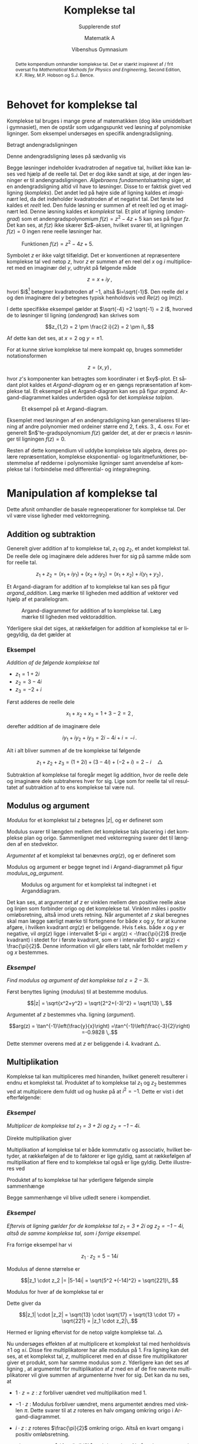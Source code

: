 #+title: Komplekse tal
#+subtitle: Supplerende stof
#+author: Matematik A
#+date: Vibenshus Gymnasium 
#+latex_class: article
#+latex_class_options: [a4paper, 12pt,titlepage]
#+language: da
#+latex_header: \usepackage[danish]{babel}
#+latex_header: \usepackage{mathtools}
#+latex_header: \usepackage[margin=3.0cm]{geometry}
#+latex_header: \hypersetup{colorlinks, linkcolor=black, urlcolor=blue}
#+latex_header: \usepackage{titlepic}
#+latex_header: \titlepic{\includegraphics[width=9cm]{img/e_to_the_pi_times_i.png}}
#+latex_header_extra: \setlength{\parindent}{0em}
#+latex_header_extra: \parskip 1.5ex
#+options: ^:{} tags:nil toc:t todo:nil num:t timestamp:nil


#+begin_abstract
Dette kompendium omhandler komplekse tal. Det er stærkt inspireret af / frit oversat fra /Mathematical Methods for Physics and Engineering/, Second Edition, K.F. Riley, M.P. Hobson og S.J. Bence.
#+end_abstract

* Behovet for komplekse tal

Komplekse tal bruges i mange grene af matematikken (dog ikke umiddelbart i gymnasiet), men de opstår som udgangspunkt ved løsning af polynomiske ligninger. Som eksempel undersøges en specifik andengradsligning.

Betragt andengradsligningen

#+name: andengrad
\begin{equation}
    z^2 -4 z +5 = 0 
\end{equation}

Denne andengradsligning løses på sædvanlig vis

#+name: kompleks
\begin{align}
    z_{1,2} &= \frac{-b \pm \sqrt{b^2 - 4 \cdot a \cdot c}}{2 a} \nonumber\\
    z_{1,2} &= \frac{4 \pm \sqrt{\left(-4\right)^2 - 4 \cdot 1 \cdot 5}}{2 \cdot 1} \nonumber\\
    z_{1,2} &= 2 \pm \frac{\sqrt{-4}}{2} \,.
\end{align}

Begge løsninger indeholder kvadratroden af negative tal, hvilket ikke kan løses ved hjælp af de reelle tal. Det er dog ikke sandt at sige, at der ingen løsninger er til andengradsligningen. /Algebraens fundamentalsætning/ siger, at en andengradsligning altid vil have to løsninger. Disse to er faktisk givet ved ligning ([[kompleks]]). Det andet led på højre side af ligning \eqref{kompleks} kaldes et /imaginært/ led, da det indeholder kvadratroden af et negativt tal. Det første led kaldes et /reelt/ led. Den fulde løsning er summen af et reelt led og et imaginært led. Denne løsning kaldes et /komplekst/ tal. Et plot af ligning ([[andengrad]]) som et andengradspolynomium $f(z)=z^2-4 z +5$ kan ses på figur [[fz]]. Det kan ses, at $f(z)$ ikke skærer $z$​-aksen, hvilket svarer til, at ligningen $f(z)=0$ ingen rene reelle løsninger har.

#+name: fz
#+caption: Funktionen $f(z) = z^2 -4z +5$.
[[./img/fz_small.png]]


Symbolet $z$ er ikke valgt tilfældigt. Det er konventionen at repræsentere komplekse tal ved netop $z$, hvor $z$ er summen af en reel del $x$ og $i$ multipliceret med en imaginær del $y$, udtrykt på følgende måde

$$z=x+i y \, ,$$

hvori $i$[fn::Det skal nævnes, at nogle fysikere og særligt ingeniører bruger $j$ i stedet for $i$.] betegner kvadratroden af $-1$, altså $i=\sqrt{-1}$. Den reelle del $x$ og den imaginære del $y$ betegnes typisk henholdsvis ved $Re(z)$ og $Im(z)$. 

I dette specifikke eksempel gælder at $\sqrt{-4} =2 \sqrt{-1} = 2 i$, hvorved de to løsninger til ligning ([[andengrad]]) kan skrives som

$$z_{1,2} = 2 \pm \frac{2 i}{2} = 2 \pm i\,.$$

Af dette kan det ses, at $x=2$ og $y=\pm 1$.

For at kunne skrive komplekse tal mere kompakt op, bruges sommetider notationsformen

$$z = (x,y) \,,$$

hvor $z$'s komponenter kan betragtes som koordinater i et $xy$​-plot. Et sådant plot kaldes et /Argand-diagram/ og er en gængs repræsentation af komplekse tal. Et eksempel på et Argand-diagram kan ses på figur [[argand]]. Argand-diagrammet kaldes undertiden også for det /komplekse talplan/.

#+caption: Et eksempel på et Argand-diagram.
#+name: argand
[[./img/argand.png]]

Eksemplet med løsningen af en andengradsligning kan generaliseres til løsning af andre polynomier med ordeiner større end 2, f.eks. 3., 4. osv. For et generelt $n$​'te-gradspolynomium $f(z)$ gælder det, at der er præcis $n$ løsninger til ligningen $f(z)=0$.

Resten af dette kompendium vil uddybe komplekse tals algebra, deres polære repræsentation, komplekse eksponential- og logaritmefunktioner, bestemmelse af rødderne i polynomiske ligninger samt anvendelse af komplekse tal i forbindelse med differential- og integralregning.

* Manipulation af komplekse tal

Dette afsnit omhandler de basale regneoperationer for komplekse tal. Der vil være visse ligheder med vektorregning.

** Addition og subtraktion

Generelt giver addition af to komplekse tal, $z_1$ og $z_2$, et andet komplekst tal. De reelle dele og imaginære dele adderes hver for sig på samme måde som for reelle tal.

$$z_1 + z_2 = (x_1 + i y_1) + (x_2 + i y_2) = (x_1 + x_2) + i ( y_1 + y_2) \, ,$$

Et Argand-diagram for addition af to komplekse tal kan ses på figur [[argand_addition]]. Læg mærke til ligheden med addition af vektorer ved hjælp af et parallelogram.

#+name: argand_addition
#+caption: Argand-diagrammet for addition af to komplekse tal. Læg mærke til ligheden med vektoraddition.
[[./img/argand_addition.png]]

Yderligere skal det siges, at rækkefølgen for addition af komplekse tal er ligegyldig, da det gælder at

\begin{align*}
    z_1 + z_2 &= z_2 + z_1 & &\text{Kommutative lov}\\
    z_1 + (z_2 + z_3) &= (z_1 + z_2) + z_3 \,. & &\text{Associative lov}
\end{align*}

*** *Eksempel* 
:PROPERTIES:
:UNNUMBERED: t
:END:

/Addition af de følgende komplekse tal/

- $z_1 = 1 + 2i$
- $z_2 = 3-4i$
- $z_3 = -2 +i$

Først adderes de reelle dele

$$x_1 + x_2 + x_3 = 1 + 3 - 2 = 2\,,$$

derefter addition af de imaginære dele

$$i y_1 + i y_2 + i y_3 = 2i - 4i + i = -i \,.$$

Alt i alt bliver summen af de tre komplekse tal følgende

$$z_1+z_2+z_3 = (1+2i) + (3-4i) + (-2+i) = 2 - i \quad \triangle$$

Subtraktion af komplekse tal foregår meget lig addition, hvor de reelle dele og imaginære dele subtraheres hver for sig. Lige som for reelle tal vil resultatet af subtraktion af to ens komplekse tal være nul.

** Modulus og argument

/Modulus/ for et komplekst tal $z$ betegnes $\lvert z \rvert$, og er defineret som

#+name: modulus
\begin{equation}
    \lvert z \rvert = \sqrt{x^2 + y^2} \, . 
\end{equation}

Modulus svarer til længden mellem det komplekse tals placering i det komplekse plan og origo. Sammenlignet med vektorregning svarer det til længden af en stedvektor.

/Argumentet/ af et komplekst tal benævnes $arg(z)$, og er defineret som

#+name: argument
\begin{equation}
    arg(z) = \tan^{-1} \left(\frac{y}{x}\right) \,. 
\end{equation}

Modulus og argument er begge tegnet ind i Argand-diagrammet på figur [[modulus_og_argument]].

#+name: modulus_og_argument
#+caption: Modulus og argument for et komplekst tal indtegnet i et Arganddiagram.
[[./img/modulus_og_argument.png]]

Det kan ses, at argumentet af $z$ er vinklen mellem den positive reelle akse og linjen som forbinder origo og det komplekse tal. Vinklen måles i positiv omløbsretning, altså imod urets retning. Når argumentet af $z$ skal beregnes skal man lægge særligt mærke til fortegnene for både $x$ og $y$, for at kunne afgøre, i hvilken kvadrant $arg(z)$ er beliggende. Hvis f.eks. både $x$ og $y$ er negative, vil $arg(z)$ ligge i intervallet $-\pi < arg(z) < -\frac{\pi}{2}$ (tredje kvadrant) i stedet for i første kvadrant, som er i intervallet $0 < arg(z) < \frac{\pi}{2}$. Denne information vil går ellers tabt, når forholdet mellem $y$ og $x$ bestemmes.

*** /Eksempel/ 
:PROPERTIES:
:UNNUMBERED: t
:END:

/Find modulus og argument af det komplekse tal $z=2-3i$./

Først benyttes ligning ([[modulus]]) til at bestemme modulus.

$$|z| = \sqrt{x^2+y^2} = \sqrt{2^2+(-3)^2} = \sqrt{13} \,.$$

Argumentet af $z$ bestemmes vha. ligning ([[argument]]).

$$arg(z) = \tan^{-1}\left(\frac{y}{x}\right) =\tan^{-1}\left(\frac{-3}{2}\right) =-0.9828 \,.$$

Dette stemmer overens med at $z$ er beliggende i 4. kvadrant $\triangle$.

** Multiplikation

Komplekse tal kan multipliceres med hinanden, hvilket generelt resulterer i endnu et komplekst tal. Produktet af to komplekse tal $z_1$ og $z_2$ bestemmes ved at multiplicere dem fuldt ud og huske på at $i^2 = -1$. Dette er vist i det efterfølgende:

\begin{align*}
    z_1 \cdot z_2 &= (x_1 + i y_1) \cdot (x_2 + i y_2) \\
                  &= x_1 x _2 + i x_1 y_2 + i y_1 x_2 + i^2 y_1 y_2 \\
                  &= (x_1 x_2 - y_1 y_2) + i (x_1 y_2 + y_1 x_2) \, .
\end{align*}

*** /Eksempel/ 
:PROPERTIES:
:UNNUMBERED: t
:END:

/Multiplicer de komplekse tal $z_1=3 + 2i$ og $z_2 = -1 -4i$./

Direkte multiplikation giver

\begin{align*}
    z_1 \cdot z_2 &= (3+2i) \cdot (-1 -4i) \\
                  &= -3 -2i - 12i -8 i^2 \\
                  &= 5-14i \quad \triangle
\end{align*}

Multiplikation af komplekse tal er både kommutativ og associativ, hvilket betyder, at rækkefølgen af de to faktorer er lige gyldig, samt at rækkefølgen af multiplikation af flere end to komplekse tal også er lige gyldig. Dette illustreres ved

\begin{align}
    z_1 \cdot z_2 &= z_2 \cdot z_1 & &\text{Kommutativ lov}\\
    (z_1 \cdot z_2)\cdot z_3 &= z_1 \cdot (z_2\cdot z_3) & &\text{Associativ lov} 
\end{align}

Produktet af to komplekse tal har yderligere følgende simple sammenhænge

\begin{align}
    |z_1\cdot z_2| &= |z_1| \cdot |z_2|  \label{modu} \\
    arg(z_1 \cdot z_2) &= arg(z_1) + arg(z_2) \,. \label{argu}
\end{align}

Begge sammenhænge vil blive udledt senere i kompendiet.

*** /Eksempel/
:PROPERTIES:
:UNNUMBERED: t
:END:

/Eftervis at ligning \eqref{modu} gælder for de komplekse tal $z_1=3+2i$ og $z_2 = -1 -4i$, altså de samme komplekse tal, som i forrige eksempel./

Fra forrige eksempel har vi

$$z_1 \cdot z_2 = 5-14i$$

Modulus af denne størrelse er

$$|z_1 \cdot z_2 |= |5-14i| = \sqrt{5^2 +(-14)^2} = \sqrt{221}\,.$$

Modulus for hver af de komplekse tal er

\begin{align*}
    |z_1| &= \sqrt{3^2+2^2} = \sqrt{13} \\
    |z_2| &= \sqrt{(-1)^2+(-4)^2} = \sqrt{17}
\end{align*}

Dette giver da

$$|z_1| \cdot |z_2| = \sqrt{13} \cdot \sqrt{17} = \sqrt{13 \cdot 17} = \sqrt{221} = |z_1 \cdot z_2|\,.$$

Hermed er ligning \eqref{modu} eftervist for de netop valgte komplekse tal. $\triangle$

Nu undersøges effekten af at multiplicere et komplekst tal med henholdsvis $\pm 1$ og $\pm i$. Disse fire multiplikatorer har alle modulus på 1. Fra ligning \eqref{modu} kan det ses, at et komplekst tal, $z$, multipliceret med en af disse fire multiplikatorer giver et produkt, som har samme modulus som $z$. Yderligere kan det ses af ligning \eqref{argu}, at argumentet for multiplikation af $z$ med en af de fire nævnte multiplikatorer vil give summen af argumenterne hver for sig. Det kan da nu ses, at

- $1 \cdot z= z$ : $z$ forbliver uændret ved multiplikation med $1$.

- $-1 \cdot z$ : Modulus forbliver uændret, mens argumentet ændres med vinklen $\pi$. Dette svarer til at $z$ roteres en halv omgang omkring origo i Argand-diagrammet.

- $i \cdot z$ : $z$ roteres $\frac{\pi}{2}$ omkring origo. Altså en kvart omgang i positiv omløbsretning.

- $-i \cdot z$ : $z$ roteres $-\frac{\pi}{2}$ omkring origo. Altså en kvart omgang i negativ omløbsretning.

Disse geometriske fortolkninger af multiplikation med de fire multiplikatorer 1, -1, $i$ og $-i$ kan ses på figur [[multiplikation]].

#+caption: Multiplikation af et komplekst tal og $\pm 1$ samt $\pm i$.
#+name: multiplikation
[[./img/multiplikation.png]]

*** /Eksempel/ 
:PROPERTIES:
:UNNUMBERED: t
:END:

/Benyt den geometriske fortolkning af multiplikation med $i$ til at bestemme produktet $i \cdot (1-i)$./

$1-i$ har argumentet 

$$arg(1-i) = \tan^{-1}\left( \frac{-1}{1}\right) = -\frac{\pi}{4}$$

og modulus

$$|1-i| = \sqrt{1^2+(-1)^2} = \sqrt{2}\,.$$

$1-i$ ligger altså i 4. kvadrant svarende til $45^\circ$ under den reelle akse. Ved at multiplicere med $i$ forbliver modulus på $\sqrt{2}$, mens argumentet drejes $\frac{\pi}{2}$ i positiv omløbsretning, hvilket resulterer i et argument på $+\frac{\pi}{4}$. Det komplekse tal med dette modulus og argument er $1+i$, hvilket vil sige, at

$$i\cdot(1-i) = 1+i\,.$$

Dette kan simpelt verificeres ved direkte multiplikation

$$i\cdot(1-i) = i - i^2 = i - (-1) = 1 +i \,. \quad \triangle$$

Division af to komplekse tal foregår på tilsvarende vis som for multiplikation, men kræver kendskab til begrebet /kompleks konjugation/, hvilket derfor vil blive introduceret først.

** Kompleks konjugation

For det komplekse tal $z=x+iy$ findes det *kompleks konjugerede* tal $z^*$ ved simpelt at ændre fortegnet på den imaginære del af $z$. Det vil sige for

\begin{align*}
    z&=x+iy \to \\
    z^*&=x-iy \,.
\end{align*}

Mere generelt kan det kompleks konjugerede tal til $z$ defineres som det (komplekse) tal, der har samme modulus som $z$ selv, og som ved multiplikation med $z$ resulterer i et reelt tal. Det vil sige, at der ingen imaginær del er i produktet $z \cdot z^*$.

I det tilfælde hvor $z$ kan skrives som $z=x+iy$, kan det let verificeres, at $z \cdot z^*$ giver et reelt resultat:

$$z \cdot z^* = (x+iy) \cdot (x-iy) = x^2 -ixy +ixy -i^2 y^2 = x^2 -i^2 y^2 = x^2 -(-1) y^2 = x^2+y^2 = |z|^2 \,.$$

Den geometriske fortolkning af kompleks konjugation svarer til at /spejle/ $z$ i den reelle akse i Argand-diagrammet. Dette kan ses på figur [[fig:konjugation]].

#+caption: Den geometriske fortolkning af kompleks konjugation, som en spejling i den reelle akse.
#+name: fig:konjugation
[[./img/konjugation.png]]

*** /Eksempel/ 
:PROPERTIES:
:UNNUMBERED: t
:END:

/Find den kompleks konjugerede til $z=a+2i+3ib$./

Det komplekse tal kan omskrives til

$$z= a +i\cdot(2+3b) \,.$$

Nu skal $i$ erstattes af $-i$ for at finde den kompleks konjugerede

$$z^*= a -i\cdot(2+3b) \,.\quad \triangle$$

I nogle tilfælde er det ikke altid let at skrive udtrykket for $z$ om til standardformen $x+iy$. For to komplekse tal $z_1$ og $z_2$ er det dog let at vise, at den kompleks konjugerede af deres sum eller differens er lig summen eller differencen af deres individuelle kompleks konjugerede. De samme egenskaber gør sig gældende for henholdsvis produkter og kvotienter mellem to komplekse tal. Matematisk kan dette skrives op som

\begin{align*}
    (z_1 \pm z_2)^* &= z_1^* \pm z_2^* \\
    (z_1 \cdot z_2)^* &= z_1^* \cdot z_2^* \\
    \left(\frac{z_1}{z_2}\right)^* &= \frac{z_1^*}{z_2^*} \,.
\end{align*}

Ved at benytte disse regler er det muligt at bestemme den kompleks konjugerede til et vilkårligt kompliceret udtryk ved at udskifte alle $i$'er i udtrykket med $-i$ og omvendt. Dette kræver dog, at alle imaginære dele er synlige i udtrykket.

*** /Eksempel/ 
:PROPERTIES:
:UNNUMBERED: t
:END:

/Bestem den kompleks konjugerede til det komplekse tal $z=w^{(3y+2ix)}$, hvor $w=x+5i$./

$w$ selv indeholder både reelle og imaginære dele, hvilket skal skrives ud, for at finde den kompleks konjugerede for det samlede udtryk. Dette gøres først for derefter at skifte fortegnet for alle $i$'er:

\begin{align*}
    z &= w^{(3y+2ix)} \\
    z &= (x+5i)^{(3y+2ix)} \to \\
    z^* &= (x-5i)^{(3x-2ix)} \, . \quad \triangle
\end{align*}

Ud over de føromtalte regler for komplekse tal og deres konjugerede er her fem regler mere, som let kan eftervises. Hvis $z=x+iy$, da gælder det at

\begin{align}
    \left(z^*\right)^* &= z \\
    z\cdot z^* &= |z|^2 \\
    z+ z^* &= 2 \cdot Re(z) = 2 x \\
    z-z^* &= 2i \cdot Im(z) = 2iy \\
    \frac{z}{z^*} &= \left(\frac{x^2-y^2}{x^2+y^2} \right) + i \left(\frac{2 x y}{x^2+y^2}\right) \label{kvotient}\,.
\end{align}

Udledningen af det sidste udtryk kræver kendskab til division af to komplekse tal, hvilket det næste afsnit netop omhandler.

** Division

Division af to komplekse tal har visse ligheder med multiplikation. For de to komplekse tal $z_1= x_1+y_1 i$, $z_2=x_2+y_2 i$ er kvotienten mellem dem

\begin{equation}
    \frac{z_1}{z_2} = \frac{x_1+y_1 i}{x_2+y_2 i}
\end{equation}

Her er det svært at skelne den reelle og imaginære del fra hinanden. For at separere den reelle og komplekse del multipliceres både tæller og nævner med den oprindelige nævners kompleks konjugerede. Ud fra definitionen på kompleks konjugation vil dette give et reelt tal i nævneren. Dette giver nu

\begin{align*}
    \frac{z_1}{z_2} &= \frac{x_1+y_1 i}{x_2+y_2 i} \\
    \frac{z_1}{z_2} &= \frac{(x_1+y_1 i)\cdot(x_2-y_2 i)}{(x_2+y_2 i)\cdot(x_2-y_2 i)} \\
    \frac{z_1}{z_2} &= \frac{(x_1 x_2 + y_1 y_2)+i(x_2 y_1 - x_1 y_2)}{x_2^2+y_2^2} \\
    \frac{z_1}{z_2} &= \frac{x_1 x_2 + y_1 y_2}{x_2^2+y_2^2}+i\frac{x_2 y_1 - x_1 y_2}{x_2^2+y_2^2} 
\end{align*}

Det kan ses, at den reelle del og den imaginære del nu er adskilt.

I det tilfælde hvor $z_2=z_1^*$, således at $x_2=x_1$ og $y_2=- y_1$, fås det generelle udtryk i ligning \eqref{kvotient}.

*** /Eksempel/ 
:PROPERTIES:
:UNNUMBERED: t
:END:

/Udtryk $z$ på komponentformen, $x+yi$, når $z=\frac{3-2i}{-1+4i}$./

Tæller og nævner multipliceres med den kompleks konjugerede til nævneren

\begin{align*}
    z &=\frac{3-2i}{-1+4i} \\
    z &=\frac{(3-2i)(-1-4i)}{(-1+4i)(-1-4i)} \\
    z &=\frac{-11 -10i}{17} \\
    z &=\frac{-11}{17} -\frac{10}{17}i \, . \quad \triangle
\end{align*}

Modulus og argument for kvotienten mellem to komplekse tal har samme egenskaber som produktet mellem dem, nemlig at følgende gælder

\begin{align}
    \left\lvert\frac{z_1}{z_2}\right\rvert &= \frac{\lvert z_1 \rvert}{\lvert z_2 \rvert} \\
    arg\left( \frac{z_1}{z_2} \right) &= arg(z_1) - arg(z_2) \,.
\end{align}

Disse udtryk vil blive bevist i et senere afsnit.

** Polær repræsentation af komplekse tal

I nogle tilfælde er det lettest at betragte et komplekst tal som summen af en reel del og en imaginær del. I andre tilfælde viser det sig at være lettere at benytte den /polære repræsentation/. Denne repræsentationsform gør brug af den komplekse eksponentialfunktion, som er defineret som[fn::Skrevet som en sum er den givet ved $e^z \equiv \sum_{j=0}^{\infty} \frac{z^j}{j!}$.]

#+name: expz
\begin{equation}
    e^z = exp(z) \equiv 1 + z + \frac{z^2}{2!} + \frac{z^3}{3!} + \cdots \, . 
\end{equation}

Ved at benytte de passende serier for $e^{z_1}$ og $e^{z_2}$ er det muligt at vise, at

#+name: ee
\begin{equation}
    e^{z_1} \cdot e^{z_2} = e^{z_1+z_2} \,,
\end{equation}

hvilket stemmer overens med eksponentialregnereglerne for reelle tal.

Nu betragtes eksponeringen af det rent imaginære tal $z=i\theta$, hvor $\theta$ selv er reelt

#+name: taylor
\begin{equation}
\begin{aligned}
    e^z = e^{i\theta}&= 1+ i\theta + \frac{(i \theta)^2}{2!} + \frac{(i\theta)^3}{3!} + \frac{(i\theta)^4}{4!}+ \frac{(i\theta)^5}{5!}+\cdots  \\
                     &= 1 + i\theta - \frac{\theta^2}{2!} - \frac{i\theta^3}{3!} + \frac{\theta^4}{4!} + \frac{i\theta^5}{5!} +\cdots \\
                     &=\left(1- \frac{\theta^2}{2!} + \frac{\theta^4}{4!} - \cdots\right) + i \left(\theta - \frac{\theta^3}{3!} + \frac{\theta^5}{5!}-\cdots \right) \\
                     &= \cos \left(\theta\right) + i \sin\left(\theta\right)\,,
\end{aligned} 
\end{equation}

hvor den sidste linje gør brug af /Taylor-udviklingerne/​[fn::Taylor-udvikling er et andet interessant emne, som kunne fylde et helt kompendium sig selv. I behøver ikke at bekymre jer yderligere om denne del.] for henholdsvis sinus og cosinus, der er givet ved

\begin{align*}
    \sin \left(\theta \right) &= \left(\theta - \frac{\theta^3}{3!} + \frac{\theta^5}{5!}-\cdots \right) \\
    \cos \left(\theta \right) &=\left(1- \frac{\theta^2}{2!} + \frac{\theta^4}{4!} - \cdots\right) \,.
\end{align*}

Udtrykket 

#+name: euler
\begin{equation}
    e^{i\theta} = \cos \left(\theta\right) + i \sin \left(\theta\right)
\end{equation}

er ganske særligt, og kaldes /Eulers ligning/, efter dets opdager Leonhard Euler.

Fra Eulers ligning kan følgende lignende sammenhæng også opskrives

$$e^{i n \theta} = \cos \left(n \theta\right) + i \sin \left(n \theta\right)\,,$$

for alle $n$.

#+caption: Den polære repræsentation af et komplekst tal.
#+name: fig_euler
[[./img/euler.png]]

Fra Eulers ligning ([[euler]]) og figur [[fig_euler]] er det muligt at udlede følgende sammenhæng

\begin{align*}
    r \cdot e^{i\theta} = r \left(\cos\left(\theta\right) + i \sin\left(\theta\right)\right)\\
    r \cdot e^{i\theta} = x + iy \,.
\end{align*}

Et komplekst tal kan af disse grunde skrives på  polær form, som

\begin{equation}
    z = r \cdot e^{i \theta}
\end{equation}

På figur [[fig_euler]] kan $r$ identificeres som $|z|$ og $\theta$ som $arg(z)$. Denne simple repræsentation for modulus og argument for et komplekst tal er en af hovedgrundene for brugen af den polære notationsform. Vinklen $\theta$ ligger konventionelt i intervallet $-\pi < \theta \leq \pi$, men siden en rotation med $\theta$ er det samme som en rotation med $2 n \pi + \theta$, hvor $n$ er et heltal, gælder

#+name: flere_omgange_euler
\begin{equation}
r \cdot e^{i \theta} = r \cdot e^{i(\theta+2 n \pi)} \,.
\end{equation}

Den algebra, som er tilknyttet den polære repræsentation af et komplekst tal ($z=r \cdot e^{i\theta}$), er forskellig for algebraen for komplekse tal repræsenteret ved henholdsvis en reel del og en imaginær del ($z=x+iy$). Beregningerne på den ene eller anden måde giver dog selvfølgelig det samme resultat. Nogle regneoperationer viser sig at være meget nemmere at udføre på polær form, mens andre er nemmere i komponentform (undertiden også kaldet rektangulær form). Den bedste repræsentationsform for et givent problem afhænger derfor af de krævede beregninger.

** Simple identiteter

Ud fra Eulers ligning ([[euler]]) og ligning ([[flere_omgange_euler]]) samt en figur af den komplekse enhedscirkel er det muligt at argumentere for følgende simple, men brugbare identiteter:

#+name: simple_identiteter
\begin{equation}
\begin{aligned}
1 &= e^{2 \pi k i} \\
i &= e^{\frac{\pi}{2}i + 2 \pi k i} = e^{\frac{\pi}{2}\left( 4k +1 \right)i}\\
-1 &= e^{\pi i + 2 \pi k i} = e^{\pi \left( 2k+1 \right)i}\\
-i &= e^{-\frac{\pi}{2}i+2\pi k i} = e^{\frac{\pi}{2}\left( 4k-1 \right)i}
\end{aligned}
\end{equation}

#+name: fig:simple_identiteter
#+caption: Den komplekse enhedscirkel med simple identiteter indsat.
#+attr_latex: :width 10cm
[[./img/kompleks_enhedscirkel_identiteter.png]]

Argumentationen for de førnævnte identiter tager udgangspunkt i figur [[fig:simple_identiteter]]. $1$ ligger på den reelle akse i afstanden 1 fra origo og dermed er argumentet (vinklen med den reelle akse) i første omgang blot lig nul, men ved hjælp af ligning ([[flere_omgange_euler]]) kan det ses, at der kan lægges et helt antal omgange oveni, hvilket er repræsenteret af $2\pi k$. Det samme princip gør sig gældende for de tre resterende identiteter. $i$ ligger op ad den imaginære akse, og har altså et argument på $\frac{\pi}{2}$. Oven i det lægges der et helt antal omgange. $-1$ har i første omgang et argument på $- \pi$, hvor der igen lægges et helt antal omgange oveni. Endelig kan argumentet til $-i$ repræsenteres som $\frac{3}{2}\pi$ eller endnu nemmere som $- \frac{\pi}{2}\pi$. Her anvendes sidstnævnte repræsentation, da det giver symmetri i identiteterne, og hvem kan ikke godt lide symmetrier. De nævnte identiteter kan være meget anvendelige i f.eks. opgave 3, som findes bagerst i dette kompendium.

** Multiplikation og division på polær form

Multiplikation og division på polær form er væsentlig nemmere end på komponentform. Produktet mellem de komplekse tal $z_1 =r_1 e^{i \theta_1}$ og $z_2 =r_2 e^{i \theta_2}$ er givet ved

\begin{align}
	z_1 \cdot z_2 &= r_1 e^{i \theta_1} \cdot r_2 e^{i \theta_2} \nonumber \\
		          &= r_1 \cdot r_2 \cdot e^{i\left(\theta_1 + \theta_2\right)} \,.
\end{align}

Af denne ligning ses det, at $|z_1 \cdot z_2| = |z_1| \cdot |z_2|$ og $arg(z_1 \cdot z_2) = arg(z_1) + arg(z_2)$ begge er opfyldt. Et eksempel på multiplikation af to komplekse tal på (polær form) kan ses på figur [[polaer_multi]].

#+caption: Produktet af to komplekse tal. I dette tilfælde er både $r_1$ og $r_2$ større end 1.
#+name: polaer_multi
[[./img/polaer_multi.png]]

Division er lige så simpelt i polær form. Kvotienten mellem $z_1$ og $z_2$ er givet ved

\begin{equation}
	\frac{z_1}{z_2} = \frac{r_1 \cdot e^{i\theta_1}}{r_2 \cdot e^{i\theta_2}} = \frac{r_1}{r_2} \cdot e^{i (\theta_1 - \theta_2)} \,.
\end{equation}

Sammenhængene $\left\lvert \frac{z_1}{z_2} \right\rvert = \frac{|z_1|}{|z_2|}$ og $arg\left(\frac{z_1}{z_2}\right) =arg(z_1)-arg(z_2)$ ses igen at være opfyldt.

Divisionen mellem to komplekse tal kan ses på figur [[polaer_divi]].

#+caption: Division af to komplekse tal, hvor $r_1$ og $r_2$ begge igen er større end 1.
#+name: polaer_divi
[[./img/polaer_divi.png]]

* de Moivres formel

De Moivres formel er en meget vigtig formel. Den knytter komplekse tal sammen med trigonometrien. Den eftervises let ved at sammensætte potenssammenhængen

$$\left(e^{i\theta}\right)^n = e^{i n \theta}$$

med Eulers ligning ([[euler]])

$$e^{i\theta} = \cos(\theta) + i \sin(\theta)$$

til 

\begin{align}
\left(\cos(\theta) + i \sin(\theta)\right)^n &= \cos(n\theta) + i \sin(n\theta)\,,  
\end{align}

hvor identiteten

$$e^{i n \theta}=\cos(n\theta) + i \sin(n\theta)$$ 

følger af samme Taylor-udvikling som i ligning ([[taylor]]).

De Moivres formel gælder for alle $n$ uanset om $n$ er et reelt, imaginært eller komplekst tal. 

Der er mange anvendelser af de Moivres formel, særligt inden for beregninger med komplekse tal. De følgende 3 afsnit vil vise brugen af de Moivres formel til bevis af trigonometriske identiteter, bestemmelse af enhedsrødder og løsning af polynomiske ligninger med komplekse rødder.

** Trigonometriske identiteter

Den bedste måde, at vise brugen af de Moivres formel til at finde trigonometriske identiteter, illustreres bedst med et eksempel.

*** /Eksempel/ 
:PROPERTIES:
:UNNUMBERED: t
:END:

/Udtryk $\cos (3 \theta)$ og $\sin (3 \theta )$ ved hjælp af potenser af $\cos(\theta)$ og $\sin(\theta)$./

de Moivres formel benyttes

\begin{align}
    \cos (3 \theta) + i \sin(3 \theta) &= \left( \cos(\theta) + i \sin(\theta) \right)^3 \nonumber\\
                    &= \left( \cos^3(\theta) - 3 \cos(\theta)\cdot \sin^2(\theta) \right) + i\left( 3 \sin(\theta) \cdot \cos^2(\theta) -\sin^3(\theta) \right)\,.
\end{align}

De reelle og imaginære dele på hver side af lighedstegnet sættes lig hinanden hver for sig

#+name: cos3
\begin{align}
    \cos(3 \theta) &= \cos^3(\theta) - 3 \cos(\theta) \cdot \sin^2(\theta) \nonumber\\
                   &= \cos(\theta) \left( \cos^2(\theta) -3 \sin^2(\theta)\right)
\end{align}

Parentesen i ligning ([[cos3]]) kan reduceres ved hjælp af trigonometriens grundrelation

\begin{align*}
    \cos^2(\theta) + \sin^2(\theta) &= 1 \to \\
    \cos^2(\theta) - 1 &= -\sin^2(\theta) \to \\
    3\cos^2(\theta) - 3 &= -3\sin^2(\theta)\,.
\end{align*}

Det sidste udtryk indsættes i ligning ([[cos3]]).

\begin{align}
    \cos(3 \theta) &= \cos(\theta) \left( \cos^2(\theta) +3 \cos^2(\theta) -3 \right) \to \nonumber \\
    \cos(3 \theta) &= \cos(\theta) \left( 4 \cos^2(\theta) -3 \right) \to \nonumber \\
    \cos(3 \theta) &= 4 \cos^3(\theta) -3\cos(\theta) 
\end{align}

På tilsvarende vis kan $\sin(3\theta)$ omskrives

\begin{align}
    \sin(3\theta) &= 3 \sin(\theta) \cdot \cos^2(\theta) -\sin^3(\theta) \to \nonumber \\
    \sin(3\theta) &= 3\sin(\theta) - 4\sin^3(\theta) \,. \quad \triangle
\end{align}

Denne metode kan bruges til at finde potensudtryk for $\sin(n\theta)$ og $\cos(n\theta)$ for vilkårlige positive heltalsværdier for $n$.

Den omvendte proces benytter sig af følgende egenskaber for $z=e^{i\theta}$

\begin{align}
    z^n + \frac{1}{z^n} &= 2 \cos (n \theta) \label{cosn}\\
    z^n - \frac{1}{z^n} &= 2i \sin (n \theta)\label{sinn} 
\end{align}

Disse egenskaber fremkommer på simpel vis ved brug af de Moivres formel

\begin{align*}
    z^n + \frac{1}{z^n} &=(\cos(\theta)+i \sin(\theta))^n+(\cos(\theta)+i \sin(\theta))^{-n} \to \\
    z^n + \frac{1}{z^n} &=\cos(n\theta)+i \sin(n\theta)+\cos(-n\theta)+i \sin(-n\theta) 
\end{align*}

Herfra udnyttes det at $\cos(-n\theta) = \cos(n\theta)$ og $\sin(-n\theta)=-\sin(n\theta)$,

\begin{align}
    z^n + \frac{1}{z^n} &=\cos(n\theta)+i \sin(n\theta)+\cos(n\theta)-i \sin(n\theta) \to \nonumber \\
    z^n + \frac{1}{z^n} &= 2\cos(n\theta)\nonumber\\
    e^{i n \theta} + e^{-i n \theta} &= 2\cos(n\theta).
\end{align}

Udledningen for udtrykket med sinus er som følger

\begin{align}
    z^n - \frac{1}{z^n} &=(\cos(\theta)+i \sin(\theta))^n-(\cos(\theta)+i \sin(\theta))^{-n} \to \nonumber\\
    z^n - \frac{1}{z^n} &=\cos(n\theta)+i \sin(n\theta)-\cos(-n\theta)-i \sin(-n\theta) \to \nonumber\\
    z^n - \frac{1}{z^n} &=\cos(n\theta)+i \sin(n\theta)-\cos(n\theta)+i \sin(n\theta) \to \nonumber\\
    z^n - \frac{1}{z^n} &= 2i \sin(n\theta) \nonumber\\
    e^{i n \theta} - e^{-i n \theta} &= 2i \sin(n\theta)\,. 
\end{align}

I det særlige tilfælde, hvor $n=1$, gælder

\begin{align}
    z + \frac{1}{z} &= e^{i\theta} + e^{-i\theta} = 2 \cos(\theta) \,, \label{cos2}\\
    z - \frac{1}{z} &= e^{i\theta} - e^{-i\theta} = 2 i \sin(\theta) \,. 
\end{align}

*** /Eksempel/ 
:PROPERTIES:
:UNNUMBERED: t
:END:

/Omskriv $\cos^3(\theta)$ udtrykt ved $\cos(3 \theta)$ og $\cos(\theta)$./

Benytter ligning \eqref{cos2}

\begin{align*}
    \cos^3(\theta) &= \left(\frac{z+\frac{1}{z}}{2}\right)^3 \\
    \cos^3(\theta) &= \frac{1}{2^3} \left(z+\frac{1}{z}\right)^3 \\
    \cos^3(\theta) &= \frac{1}{8} \left(z^3 + 3z + \frac{3}{z}+\frac{1}{z^3}\right) \\
    \cos^3(\theta) &= \frac{1}{8} \left(z^3 + \frac{1}{z^3}\right) +\frac{3}{8} \left(z + \frac{1}{z}\right)\,.
\end{align*}

Den sidste ligning kan omskrives ved hjælp af ligningerne \eqref{cosn} og \eqref{cos2},

\begin{align*}
    \cos^3 (\theta) &= \frac{1}{8}\left(2\cos(3\theta)\right) + \frac{3}{8}\left(2\cos(\theta)\right) \\
    \cos^3 (\theta) &= \frac{1}{4}\cos(3\theta) + \frac{3}{4}\cos(\theta)\,. \quad \triangle
\end{align*}

Dette resultat viser sig, at være en simpel omskrivning af ligningen fra det forrige eksempel. I tilfælde, hvor der bruges større værdier for $n$, er det generelt bedst at benytte denne direkte metode.


** Bestemmelse af enhedsrødder

Ligningen $z^2=1$ har de velkendte løsninger $z=\pm1$. Med indførelsen af komplekse tal er det nu muligt at løse den generelle ligning 

$$z^n = 1\,.$$ 

Algebraens fundamentalsætning siger stadig, at ligningen skal have $n$ løsninger. For at kunne fortsætte omskrives ligningen til

$$z^n = e^{2ik\pi} \,,$$

hvor $k$ er et heltal. Nu uddrages den n'te rod på hver side af lighedstegnet

$$\sqrt[n]{z^{n}} = \sqrt[n]{e^{2 i k \pi}}= e^{\frac{2 i k \pi}{n}}\,,$$

således at

$$z=e^{\frac{2 i k \pi}{n}}\,.$$

Herved ses det, at løsningerne til $z^n =1$ er givet ved

$$z_{1,2,\dots,n} = 1, e^{\frac{2 i \pi}{n}},\dots , e^{\frac{2 i (n-1)}{n}} \,,$$

svarende til værdier for $k$ givet ved $k=0,1,2,\dots,n-1$. Større heltalsværdier for $k$ giver ingen nye resultater, da rødderne, som allerede er udregnet, gentages cyklisk for $k=n,n+1,n+2, \text{etc}$.

*** /Eksempel/
:PROPERTIES:
:UNNUMBERED: t
:END:

/Bestem rødderne til ligningen $z^3=1$./

Benytter den føromtalte metode

$$z = e^{\frac{2 i k \pi}{3}} \,.$$

Der er derfor tre rødder

\begin{align*}
    z_1 &= e^{\frac{2 i \pi \cdot 0}{3}} = e^{0i} = 1 & &\text{ for } k=0\\ 
    z_2 &= e^{\frac{2 i \pi \cdot 1}{3}} = e^{\frac{2 i \pi}{3}} & &\text{ for } k=1\\ 
    z_3 &= e^{\frac{2 i \pi \cdot 2}{3}} = e^{\frac{4 i \pi}{3}} & &\text{ for } k=2 
\end{align*}

Ved indsættelse af $k=3$ for at beregne $z_4$ fås:

$$z_4 = e^{\frac{2 i \pi \cdot 3}{3}} = e^{\frac{6 i \pi}{3}} = e^{2 i \pi} = 1 =z_1 \,.$$

Dette viser, at der kun er 3 adskillelige løsninger. Ganske som forventet. $\triangle$

Da det gælder at $\left\lvert z^3\right\rvert = |z|^3$, er det ikke overraskende, at alle enhedsrødderne har modulus på 1, således at de alle ligger på en cirkel med radius 1 i Argand-diagrammet. De tre enhedsrødder fra eksemplet kan ses på figur [[enhedsroedder]].

#+caption: De tre enhedsrødder, som er løsningerne til $z^3=1$, indtegnet i et Argand-diagram.
#+name: enhedsroedder
[[./img/enhedsroedder.png]]

Som en sidste bemærkning om enhedsrødder kan det nævnes, at de tre kubiske enhedsrødder ofte skrives som henholdsvis $1$, $\omega$ og $\omega^2$. Egenskaberne $\omega^3=1$ og $1+\omega+\omega^2 =0$ er simple at bevise.

** Løsning af polynomiske ligninger

En tredje anvendelsesmulighed for de Moivres formel er løsning af polynomiske ligninger. Strategien er i første omgang at løse de komplekse polynomiske ligninger for $z$, som hvis der skulle findes rødder for en reel polynomisk ligning. Efterfølgende kan de komplekse rødder bestemmes.

*** /Eksempel/ 
:PROPERTIES:
:UNNUMBERED: t
:END:

/Løs ligningen $z^6-z^5+4z^4-6z^3+2z^2-8z+8=0$./

I første omgang faktoriseres ligningen til

$$\left(z^3-2\right) \left(z^2+4\right) \left(z-1\right) =0 \,.$$

Af denne ligning kan det ses, at $z^3=2$, $z^2=-4$ og $z=1$.

$z^2=-4$ kan løses simpelt

\begin{align*}
    z^2 &= -4 \to \\
    z &= \pm \sqrt{-4} \\
    z &= \pm \sqrt{-1 \cdot 4} \\
    z &= \pm \sqrt{-1} \cdot \sqrt{4} \\
    z &= \pm i \cdot 2
\end{align*}

$z^3 =2$ kan løses på tilsvarende måde, som for bestemmelse af enhedsrødder

\begin{align*}
    z^3 &=2 =2 \cdot e^{2 i k \pi} \, ,
\end{align*}

hvor $k$ er et vilkårligt heltal. Nu uddrages den 3. rod

\begin{align*}
    z = \left(2\right)^{\frac{1}{3}} \cdot e^{\frac{2 i k \pi}{3}} \,.
\end{align*}

Fra forrige afsnit kendes allerede metoden til at finde disse løsninger på nær den faktor $2^\frac{1}{3}$, som står foran. Det giver da

\begin{align*}
    z_1 &= 2^{\frac{1}{3}} \cdot 1 \quad &\text{ for } k&=0 \\
    z_2 &= 2^{\frac{1}{3}} \cdot e^{\frac{2 i \pi}{3}} \quad &\text{ for } k&=1\\
    z_3 &= 2^{\frac{1}{3}} \cdot e^{-\frac{2 i \pi}{3}} \quad &\text{ for } k&=-1
\end{align*}

For at omskrive $z_2$ og $z_3$ til rektangulær form (komponentform, $z=x+iy$) benyttes at $x=\cos(\theta)$ og $y=\sin(\theta)$,

\begin{align*}
    x_2 &= \cos\left(\frac{2 \pi}{3}\right) = - \frac{1}{2} \\
    y_2 &= \sin\left(\frac{2 \pi}{3}\right) = \frac{\sqrt{3}}{2} \\
    x_3 &= \cos\left(-\frac{2 \pi}{3}\right) = - \frac{1}{2} \\
    y_3 &= \sin\left(-\frac{2 \pi}{3}\right) = - \frac{\sqrt{3}}{2} \,.
\end{align*}

$z_2$ og $z_3$ kan da skrives som

\begin{align*}
    z_2 &= 2^{\frac{1}{3}} \left( -\frac{1}{2} + \frac{\sqrt{3}}{2} i \right) \\
    z_3 &= 2^{\frac{1}{3}} \left( -\frac{1}{2} - \frac{\sqrt{3}}{2} i \right) 
\end{align*}

Alt i alt er der da 6 løsninger til ligningen

\begin{align*}
    z_1 &= 2^{\frac{1}{3}} \\
    z_2 &= 2^{\frac{1}{3}} \left( -\frac{1}{2} + \frac{\sqrt{3}}{2} i \right) \\
    z_3 &= 2^{\frac{1}{3}} \left( -\frac{1}{2} - \frac{\sqrt{3}}{2} i \right) \\
    z_4 &= + 2 i \\
    z_5 &= - 2 i \\
    z_6 &= 1 \,.
\end{align*}

Som forventet kan det ses, at der er lige så mange løsninger, som den højeste potens i ligningen. I dette tilfælde altså 6. $\triangle$

Et brugbart resultat er, at rødderne i et polynomium med reelle koefficienter optræder i konjugerede par. Dette betyder, at hvis $z_1$ er en rod, så er $z^*_1$ også en løsning. Dette kan bevises på følgende måde. 

Tag udgangspunkt i den polynomiske ligning med reelle rødder $a_0, a_1,\dots,a_n$, hvor $z$ er en rod

$$a_n z^n + a_{n-1} z^{n-1} + \dots + a_1 z +a_0 =0\,.$$

Nu kompleks konjugeres ligningen

$$a_n^* (z^*)^n + a^*_{n-1} (z^*)^{n-1} + \dots + a^*_1 z^* +a^*_0 =0\,.$$

Da koefficienterne er reelle er $a_i = a_i^*$ for alle $i$ fra $0$ til $n$. Dermed er forrige ligning lig denne

$$a_n (z^*)^n + a_{n-1} (z^*)^{n-1} + \dots + a_1 z^* +a_0 =0\,.$$

Af dette kan det ses, at $z^*$ også er en rod til den oprindelige polynomiske ligning.

* Komplekse logaritmer og eksponenter

Konceptet med en kompleks eksponentialfunktion er allerede blevet introduceret i et tidligere afsnit, hvor det var antaget, at definitionen for eksponentialfunktionen som en Taylorudvikling holdt for både reelle og komplekse tal. På tilsvarende vis kan den komplekse logaritme defineres, og der kan anvendes komplekse eksponenter.

Lad den naturlige logaritme til et komplekst tal $z$ være givet ved $w=Ln (z)$, hvor notationen $Ln$ vil blive forklaret senere. $w$ skal opfylde

$$z = e^w\,.$$

Ved at benytte ligning ([[ee]]) ses det, at

$$z_1\cdot z_2 = e^{w_1} \cdot e^{w_2} = e^{w_1 + w_2}\,,$$

Logaritmen på begge sider af lighedstegnet uddrages,

#+name: Ln
\begin{align}
Ln (z_1 \cdot z_2 ) = w_1 + w_2 = Ln (z_1) + Ln (z_2)\,,
\end{align}

hvilket viser, at den velkendte regel for logaritmen af produkter også gælder for komplekse tal. 

Ligning ([[Ln]]) bruges til yderligere undersøgelse af egenskaberne for $Ln (z)$. Det er allerede blevet nævnt, at argumentet af et komplekst tal har flere værdier, altså $arg(z) = \theta + 2 n \pi$, hvor $n$ er et heltal. Et komplekst tal på polær form skal da i princippet skrives som

$$z= r \cdot e^{i(\theta + 2 n \pi)}\,.$$

Uddragelse af logaritmen på begge sider af lighedstegnet og brug af ligning ([[Ln]]) giver da

#+name: Ln2
\begin{align}
    Ln (z) = Ln \left(r \cdot e^{i(\theta + 2 n \pi)} \right) = ln(r) + i(\theta + 2 n \pi)\,, 
\end{align}

hvor $ln(r)$ er den almindelige naturlige logaritme for det reelle positive tal $r$, og skrives derfor normalt. Fra ligning ([[Ln2]]) ses det, at $Ln(z)$ i sig selv har flere værdier. For at undgå flertydighed i værdien, indføres en anden funktion $ln(z)$, kaldet den *principielle værdi* af $Ln(z)$. Denne fås ved at begrænse argumentet af $z$ til at ligge i intervallet $-\pi < \theta \leq \pi$.

*** /Eksempel/ 
:PROPERTIES:
:UNNUMBERED: t
:END:

/Beregn $Ln(-i)$./

$-i$ omskrives til en kompleks eksponent, $-i = e^{i \left(-\frac{\pi}{2} + 2 n \pi\right)}$.

$$Ln(-i) = Ln \left(e^{i \left(-\frac{\pi}{2} + 2 n \pi\right)}\right) = i\left(-\frac{\pi}{2} + 2 n \pi\right)\,,$$

hvor $n$ er et heltal. Af dette ses at $Ln(-i) =-\frac{i \pi}{2}\, , \frac{3 i \pi}{2} \, , \dots$.
Den principielle værdi til $Ln(-i)$ er da $ln(-i) = -\frac{i \pi}{2}$. $\triangle$


Hvis både $z$ og $t$ er komplekse tal, er $t$ opløftet i $z$ defineret som

#+name: tz
\begin{equation}
    t^z = e^{z \cdot Ln(t)}\,.
\end{equation}

Da $Ln(z)$ i sig selv har flere værdier, så har denne definition det også.

*** /Eksempel/ 
:PROPERTIES:
:UNNUMBERED: t
:END:

/Reducer udtrykket $z=i^{-2i}$./

Først uddrages logaritmen på begge sider af lighedstegnet.

$$Ln(z) = Ln\left(i^{-2i}\right) = Ln \left(e^{-2i \cdot Ln(i)}\right) = -2i \cdot Ln(i)\,.$$

Den modsatte proces giver

$$e^{Ln(z)} = z = e^{-2i \cdot Ln(i)} \,.$$

$i$ kan skrives som $i=e^{i \left( \frac{\pi}{2} + 2 n \pi\right)}$, hvor $n$ er et heltal, og derfor kan $Ln(i)$ skrives som

$$Ln(i) = Ln \left(e^{i\left(\frac{\pi}{2} + 2 n \pi\right)}\right) = i \left(\frac{\pi}{2} + 2 n \pi\right).$$

$z$ kan nu reduceres til

$$z = i^{-2 i} = e^{- 2 i \cdot i \left( \frac{\pi}{2} + 2 n \pi \right)} = e^{2\left( \frac{\pi}{2} + 2 n \pi \right)} = e^{\pi + 4 n \pi}\,,  $$ 

hvilket i sig selv er interessant, da det er en ren reel størrelse fremfor en kompleks. $\triangle$

* Anvendelse i differential- og integralregning

Differentiation af trigonometriske funktioner kan i visse tilfælde gøres simplere ved at anvende den polære repræsentation af komplekse tal sammen med de Moivres formel.

*** /Eksempel/ 
:PROPERTIES:
:UNNUMBERED: t
:END:

/Bestem $\frac{d}{d x} \left( e^{3x} \cdot \cos(4x) \right)$./

Udtrykket kan differentieres direkte ved hjælp af produktreglen samt kædereglen(reglen for sammensatte funktioner), hvilket dog kan gøres simplere med udnyttelse af komplekse tal. I første omgang betragtes det komplekse tal

$$z= e^{3x} \cdot \left(\cos(4x)+ i \sin(4x)\right) = e^{3x} \cdot e^{4ix} = e^{(3+i4)\cdot x} \,,$$

hvor den trigonometriske funktion er blevet omskrevet til en kompleks eksponentialfunktion. Den reelle del af dette udtryk svarer til det oprindelige udtryk. Nu er det simplere at udføre differentiationen

\begin{align*}
    \frac{d z}{d x} &= (3+i4) e^{(3+i4)\cdot x} \\
                    &= (3+i4) e^{3x}(\cos(4x) + i \sin(4x))\\
                    &= 3 e^{3x} \cos(4x) -4 e^{3x} \sin(4x) +i 3 e^{3x} \sin(4x) + i 4 e^{3x} \cos(4x)\,,
\end{align*}

hvor de Moivre formel igen er brugt til at skrive det komplekse udtryk op på komponentform (rektangulær form). Ved at sætte lighedstegn mellem henholdsvis de reelle og imaginære dele fås, at 

\begin{align*}
\frac{d}{d x} \left( e^{3x} \cos(4x)\right) = e^{3x} \left(3 \cos(4x) -4 \sin(4x)\right)\\
\frac{d}{d x} \left( e^{3x} \sin(4x)\right) = e^{3x} \left(4 \cos(4x) +3 \sin(4x)\right)
\end{align*}

Som det kan ses, er differentiationen gjort simplere og i tilgift fås det sidste differentiale. $\triangle$

Komplekse tal kan også udnyttes på nogenlunde tilsvarende vis ved integration af trigonometriske funktioner og eksponentialfunktioner.

*** /Eksempel/ 
:PROPERTIES:
:UNNUMBERED: t
:END:

/Udfør integralet $I=\int e^{ax} \cdot \cos(bx) \,dx$./

Integranden kan betragtes som den reelle del af det komplekse tal

$$e^{ax} \left(\cos(bx) + i \sin(bx)\right) =e^{ax} e^{ibx} = e^{(a+ib)x}\,$$

hvor de Moivres formel er benyttet til at omskrive de trigonometriske funktioner til en kompleks eksponentialfunktion. Integrationen kan nu udføres

\begin{align*}
    \int e^{(a+ib)x} \,dx &= \frac{e^{(a+ib)x}}{a+ib} + c \\
        &= \frac{(a-ib)e^{(a+ib)x}}{(a-ib)(a+ib)} + c\\
        &= \frac{e^{ax}}{a^2+b^2} \left(a e^{ibx} - i b e^{ibx} \right) + c\,.
\end{align*}

Integrationskonstanten er generelt et komplekst tal ( $c \in \mathbb{C}$ ) og kan skrives som $c=c_1 + i c_2$, hvor $c_1, c_2 \in \mathbb{R}$. Dette, sammen med anvendelsen af de Moivres formel, giver

\begin{align*}
    \int e^{(a+ib)x} \,dx &= \frac{e^{ax}}{a^2+b^2} \left(a e^{ibx} - i b e^{ibx} \right) + c \to\\
     \int e^{(a+ib)x} \,dx &= \frac{e^{ax}}{a^2+b^2} \left(a \left(\cos(bx) + i \sin(bx)\right) - i b \left(\cos(bx) + i\sin(bx)\right) \right) + c_1 + i c_2 \\
     \int e^{(a+ib)x} \,dx &= \frac{e^{ax}}{a^2+b^2} \left(a \cos(bx) + b \sin(bx) + i a \sin(bx) - i b \cos(bx)  \right) + c_1 + i c_2 
 \end{align*}

 Ved at sætte de reelle og imaginære dele lig hinanden, hver for sig, fås

\begin{align*}
    \int e^{ax} \cdot \cos(bx) \,dx &= \frac{e^{ax}}{a^2+b^2} \left( a \cos(bx) + b \sin(bx)\right) + c_1 \quad \text{ Den reelle del.} \\
    \int e^{ax} \cdot \sin(bx) \,dx &= \frac{e^{ax}}{a^2+b^2} \left( a \sin(bx) - b \cos(bx)\right) + c_2 \quad \text{ Den imaginære del.}
\end{align*}

\hfill $\triangle$

#+begin_export latex
\newpage
#+end_export
                                                  
* Opgaver
** Opgave 1
:PROPERTIES:
:UNNUMBERED: t
:END:
Der er givet følgende fire komplekse tal
$$z=5+2i \quad u = 2+3i \quad v = -1 + 3i \quad 1+i$$

Udregn og reducér i hånden
1. $z+u$
2. $u-v$
3. $u \cdot v$
4. $z \cdot u - v$
5. $w^2$
** Opgave xx
:PROPERTIES:
:UNNUMBERED: t
:END:
Udfør multiplikation af følgende komplekse tal:

1. $z=1 +2i \quad u=3 + 4i \qquad z\cdot u =?$
2. $z=5 +6i \quad u=7 + 8i \qquad z\cdot u =?$
3. $z=-3 +2i \quad u=-1 -i \qquad z\cdot u =?$
4. $z=4 -2i \quad u=i \qquad z\cdot u =?$


** Opgave xx
:PROPERTIES:
:UNNUMBERED: t
:END:
Bestem modulus og argument for hhv. $z$, $u$ og $z \cdot u$.

1. $z=1 +2i \quad u=3 + 4i \qquad z\cdot u =-5 + 10i$
2. $z=5 +6i \quad u=7 + 8i \qquad z\cdot u =-13 +82i$
3. $z=-3 +2i \quad u=-1 -i \qquad z\cdot u = 5 +i$
4. $z=4 -2i \quad u=i \qquad z\cdot u =2 + 4i$

   
** Opgave xx
Udregn og reducér følgende brøker i hånden, så resultatet kommer til at stå på formen $z=x+yi$.

\begin{align*}
a &=\frac{-9+2i}{1+2i} \\
b &=\frac{1+i}{1-i} \\
c &= \frac{(1-i)\cdot (1+3i)}{2+i}
\end{align*}
   
** Opgave xx
Beregn modulus og argument for  tæller, nævner og resultat for brøkerne
\begin{align*}
a &=\frac{-9+2i}{1+2i} =-1 + 4i  \\
b &=\frac{1+i}{1-i} = i  \\
c &= \frac{(1-i)\cdot (1+3i)}{2+i} = 2
\end{align*}
** Opgave 1 
:PROPERTIES:
:UNNUMBERED: t
:END:
Ruten for et orienteringsløb, hvis strækninger er opløst i retlinjede komposanter, kan beskrives med komplekse tal.

Start er placeret i $0+0i$, og der løbes fra Start til 7 poster, $P_1-P_7$. Hvis posterne skal nås i den påtænkte sekvens, skal løberne løbe de komplekse strækninger i den herunder viste rækkefølge. Posternes positioner findes ved addition af de komplekse strækninger.

- Til $P_1$: $300$
- Til $P_2$: $100 + 100i$
- Til $P_3$: $200i-400$
- Til $P_4$: $300 + 200i$
- Til $P_5$: $-200 - 400i$
- Til $P_6$: $200i - 300$
- Til $P_7$: $200 - 400i$
  
  
1. Beregn de komplekse talværdier til de 7 punkter på ruten.
2. $P_7$, som er Mål for orienteringsløbet, er beliggende i nærheden af Start. Hvor stor er afstanden mellem Mål og Start?
3. Hvis *nord* er i den reelle akses positive retning, hvilken retning skal du da gå i for at komme fra $P_7$ til $P_1$?
4. Hvor langt er løbet planlagt til at være, når der regnes med længdeenheden én meter?
** Opgave 2 
:PROPERTIES:
:UNNUMBERED: t
:END:

Betragt de to komplekse tal $z=3+4i$ og $w=2-i$. Beregn og indtegn følgende sammenhænge i et Argand-diagram

1. $z+w$
2. $w-z$
3. $w \cdot z$
4. $\frac{z}{w}$
5. $z^* \cdot w + w^*\cdot z$
6. $w^2$

** Opgave 3 
:PROPERTIES:
:UNNUMBERED: t
:END:

Evaluér eller simplificer følgende udtryk

1. $Re\left(e^{2 i z}\right)$
2. $\left(-1 + \sqrt{3} \cdot i\right)^{\frac{1}{2}}$
3. $\left \lvert e^{\left(i^\frac{1}{2}\right)}\right\rvert$
4. $e^{i^3}$
5. $Im\left(2^{i+3}\right)$
6. $z=1^i$
7. $z=i^i$
** Opgave 4
:PROPERTIES:
:UNNUMBERED: t
:END:
Ifølge algebraens fundamentalsætning har ethvert polynomium af n'te grad n rødder. I de følgende opgaver ved I da, hvor mange rødder til hvert polynomium, I skal bestemme. I vil blive øvet i forskellige løsningsstrategier i de forskellige opgaver.

1. $z^3+z^2-2z =0$
2. $z^3-2z^2+2z =0$
3. $z^4 =16$
4. $z^3+8=0$
5. $z^3=27i$
** Opgave 5 
:PROPERTIES:
:UNNUMBERED: t
:END:

Skitsér de dele af Argand-diagrammet hvor følgende udsagn gælder

1. $|z| = 2$
2. $|z| < 1$
3. $1<|z|<2$

** Opgave 6 
:PROPERTIES:
:UNNUMBERED: t
:END:

1. Benyt de Moivres formel med $n=4$ til at bevise at

$$\cos(4 \theta) = 8\cos^4(\theta) - 8 \cos^2(\theta) +1$$

2. [@2] og udled at

$$\cos\left(\frac{\pi}{8}\right) = \left(\frac{2 + \sqrt{2}}{4}\right)^{\frac{1}{2}}\,.$$

** Opgave 7 
:PROPERTIES:
:UNNUMBERED: t
:END:

1. Udtryk $\sin^4(\theta)$ kun ved hjælp af trigonometriske funktioner med multiplum af vinkler (læs $\sin(n\theta)$ eller $\cos(n\theta)$).

2. Eftervis at den gennemsnitslige værdi over en periode er $\frac{3}{8}$.


#+begin_export latex
\newpage
#+end_export

* Hints og facitliste 

** Opgave 1
:PROPERTIES:
:UNNUMBERED: t
:END:

1. Positionen af de 7 punkter
   \begin{align*}
   P_1 &= 300 \\
   P_2 &= 400 + 100i \\
   P_3 &= 300i \\
   P_4 &= 300 + 500i \\
   P_5 &= 100 + 100i \\
   P_6 &= -200 + 300i \\
   P_7 &= -100i
   \end{align*}
2. $\left| P_7 P_0 \right| = 100$
3. Man skal gå i en retning af $18.43^{\circ}=0.32\,rad$ i positiv omløbsretning.
4. Løbets samlede længde er:
   \begin{align*}
   \left| P_0 P_1 \right| &= 300 \\
   \left| P_1 P_2 \right| &= 141.42 \\
   \left| P_2 P_3 \right| &= 447.21 \\
   \left| P_3 P_4 \right| &= 360.56 \\
   \left| P_4 P_5 \right| &= 447.21 \\
   \left| P_5 P_6 \right| &= 360.56 \\ 
   \left| P_6 P_7 \right| &= 447.21 \\
   \text{I alt} &= 2504.17 
   \end{align*}

** Opgave 2 
:PROPERTIES:
:UNNUMBERED: t
:END:

1. $5+3i$
2. $-1-5i$
3. $10+5i$
4. $\frac{2}{5} +\frac{11}{5} i$
5. $4$
6. $3-4i$

   
** Opgave 3 
:PROPERTIES:
:UNNUMBERED: t
:END:

1. $e^{-2y} \cos(2x)$
2. $\sqrt{2}\cdot e^{\frac{\pi}{3} i}$ eller $\sqrt{2}\cdot e^{\frac{4 \pi}{3} i}$
3. $e^{\frac{1}{\sqrt{2}}}$ eller $e^{-\frac{1}{\sqrt{2}}}$
4. $0.540 - 0.841 i$
5. $8 \sin\left(\ln(2)\right) =5.11$
6. $z=1$
7. $z=e^{-\frac{1}{2} \pi - 2 \pi \cdot n}$

** Opgave 4 
:PROPERTIES:
:UNNUMBERED: t
:END:

1. $z_1=-2$, $z_2=1+\sqrt{3} i$, $z_3 = 1- \sqrt{3}i$
2. $z_1=2$, $z_2= 2i$ , $z_3 = -2$ , $z_4 =-2i$
3. $z_1=\frac{3}{2} \left(\sqrt{3} + i\right)$ ,$z_2=\frac{3}{2} \left(-\sqrt{3} + i\right)$ , $z_3 = -3i$ 
4. $z_1=0$, $z_2=1$ , $z_3=-2$
5. $z_1=0$, $z_2 =1+i$ , $z_3=1-i$

** Opgave 5 
:PROPERTIES:
:UNNUMBERED: t
:END:

Der er tale om koncentriske cirkler.

** Opgave 6 
:PROPERTIES:
:UNNUMBERED: t
:END:

1. Benyt først de Moivres formel. Benyt senere trigonometriens grundrelation.
2. Indsæt $\frac{\pi}{8}$ på $\theta$'s plads. Der kommer til at opstå en skjult andengradsligning, som kan løses.

** Opgave 7 
:PROPERTIES:
:UNNUMBERED: t
:END:

1. Svaret er $\sin^4(\theta) = \frac{1}{8} \cos(4 \theta) -\frac{1}{2} \cos(2 \theta) + \frac{3}{8}$.
    
    Benyt ligning \eqref{cosn} og \eqref{sinn}.

2. Integrér udtrykket fra 0 til $2\pi$ og divider med $2 \pi$.


#+begin_export latex
\newpage
#+end_export
* Geogebra og komplekse tal

Geogebra har følgende funktioner i sin CAS-del, som gælder for komplekse tal:

- $i$ indtastes ved at trykke alt+i.
- $e$ indtastes ved at trykke alt+e.
- =konjugerede(x)= angiver den kompleks konjugerede til et kompleks tal.
- =real(x)= beregner den reelle del af et komplekst tal.
- =imaginary(x)= beregner den imaginære del af et komplekst tal.
- =TilKompleks(x)= angiver et komplekst tal på komponentform (rektangulær form , $z=x+iy$).
- =TilPolær(x)= angiver et komplekst tal som (modulus ; argument).
- =TilExponentiel(x)= angiver et komplekst tal som $r \cdot e^{i\theta}$.
- =CBeregn(<ligning>,<variabel>)= angiver komplekse løsninger til ligninger.
- =CLøsninger(<ligning>,<variabel>)= angiver komplekse løsninger til ligninger.

I geogebra kan komplekse tal plottes på flere forskellige måder. I Inputfeltet kan der for eksempel skrives følgende:

- =1+2i= - angiver det komplekse tal på komponentform(rektangulær form).
- =(3;4*\pi/3)= - angiver det komplekse tal ud fra modulus og argument. Læg mærke til `;` .

- =2*e^(-i*pi/4)= - angiver det komplekse tal på eksponentiel form.

De tre forskellige komplekse tal kan ses på figur [[ggb]].

#+caption: Tre forskellige måder at angive komplekse tal på i geogebra.
#+name: ggb
[[./img/komplekse_tal_ggb.png]]

